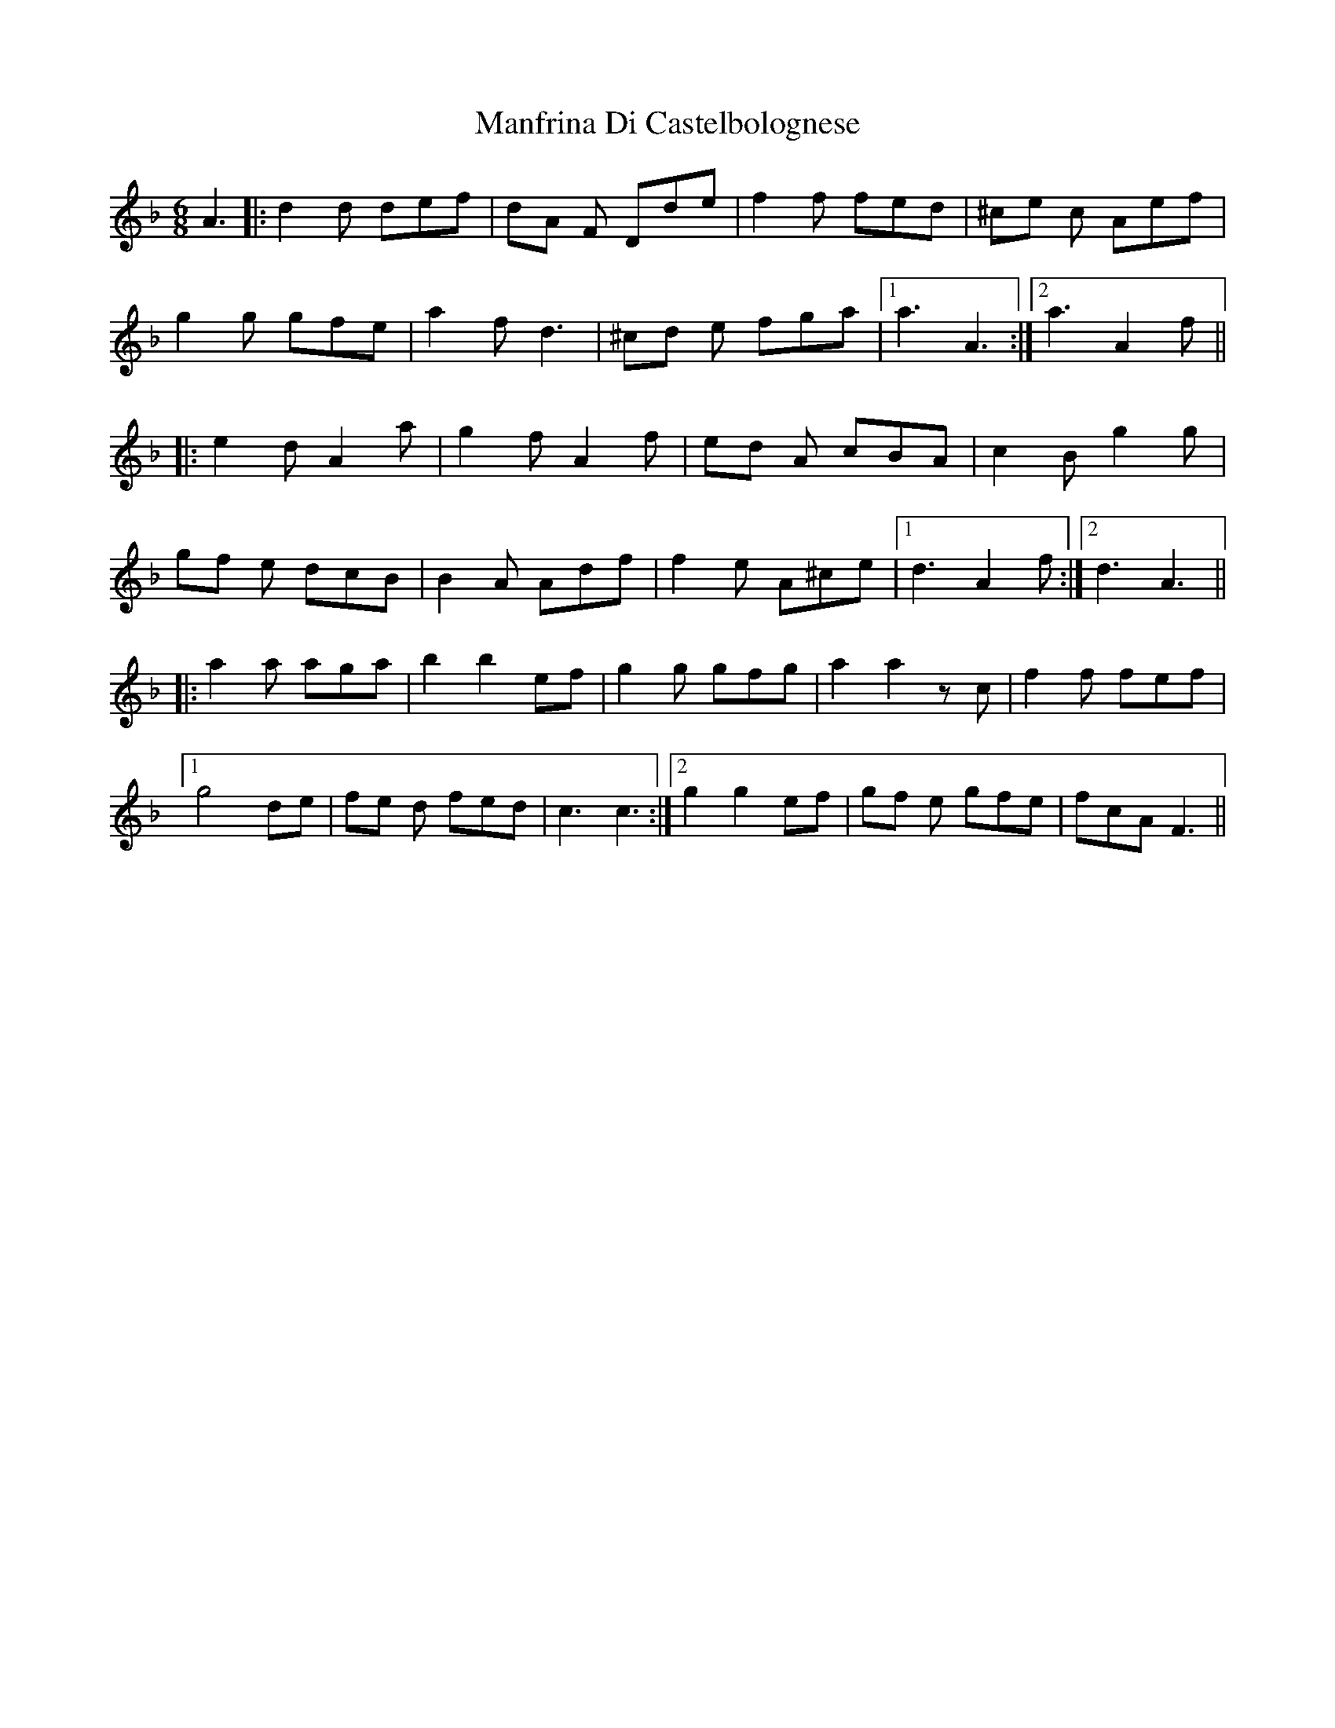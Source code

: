X: 25317
T: Manfrina Di Castelbolognese
R: jig
M: 6/8
K: Fmajor
A3|:d2d def|dA F Dde|f2 f fed|^ce c Aef|
g2 g gfe|a2 f d3|^cd e fga|1 a3 A3:|2 a3 A2f||
|:e2 d A2 a|g2 f A2 f|ed A cBA|c2 B g2g|
gf e dcB|B2 A Adf|f2e A^ce|1 d3A2f:|2 d3A3||
|:a2 a aga|b2 b2 ef|g2g gfg|a2 a2 z c|f2 f fef|
[1 g4 de|fe d fed|c3 c3:|2 g2 g2 ef|gf e gfe|fcAF3||

